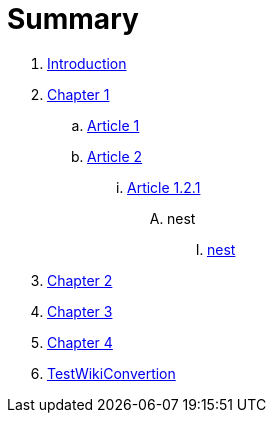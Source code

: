 = Summary

. link:README.adoc[Introduction]
. link:chapter-1/readme.adoc[Chapter 1]
.. link:chapter-1/article1.adoc[Article 1]
.. link:chapter-1/article02/article2.adoc[Article 2]
... link:chapter-1/article02/article-1-2-1.adoc[Article 1.2.1]
.... nest
..... link:chapter-1/article02/nest.adoc[nest]
. link:chapter-2/readme.adoc[Chapter 2]
. link:chapter-3/readme.adoc[Chapter 3]
. link:chapter-4/readme.adoc[Chapter 4]
. link:testwikiconvertion.adoc[TestWikiConvertion]

